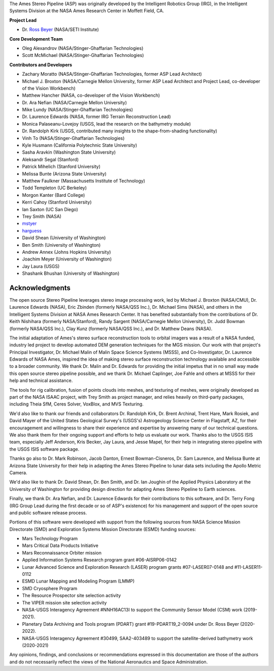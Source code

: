 The Ames Stereo Pipeline (ASP) was originally developed by the
Intelligent Robotics Group (IRG), in the Intelligent Systems Division
at the NASA Ames Research Center in Moffett Field, CA. 

**Project Lead**

- Dr. `Ross Beyer <https://github.com/rbeyer>`_ (NASA/SETI Institute)

**Core Development Team**

- Oleg Alexandrov (NASA/Stinger-Ghaffarian Technologies)
- Scott McMichael (NASA/Stinger-Ghaffarian Technologies)

**Contributors and Developers**

- Zachary Moratto (NASA/Stinger-Ghaffarian Technologies, former ASP Lead Architect)
- Michael J. Broxton (NASA/Carnegie Mellon University, former ASP Lead Architect
  and Project Lead, co-developer of the Vision Workbench)
- Matthew Hancher (NASA, co-developer of the Vision Workbench)
- Dr. Ara Nefian (NASA/Carnegie Mellon University)
- Mike Lundy (NASA/Stinger-Ghaffarian Technologies)
- Dr. Laurence Edwards (NASA, former IRG Terrain Reconstruction Lead)
- Monica Palaseanu-Lovejoy (USGS, lead the research on the bathymetry module)
- Dr. Randolph Kirk (USGS, contributed many insights to the shape-from-shading functionality)
- Vinh To (NASA/Stinger-Ghaffarian Technologies)
- Kyle Husmann (California Polytechnic State University)
- Sasha Aravkin (Washington State University)
- Aleksandr Segal (Stanford)
- Patrick Mihelich (Stanford University)
- Melissa Bunte (Arizona State University)
- Matthew Faulkner (Massachusetts Institute of Technology)
- Todd Templeton (UC Berkeley)
- Morgon Kanter (Bard College)
- Kerri Cahoy (Stanford University) 
- Ian Saxton (UC San Diego)
- Trey Smith (NASA)
- `mstyer <https://github.com/mstyer>`_
- `harguess <https://github.com/harguess>`_
- David Shean (University of Washington)
- Ben Smith (University of Washington)
- Andrew Annex (Johns Hopkins University)
- Joachim Meyer (University of Washington)
- Jay Laura (USGS)
- Shashank Bhushan (University of Washington)

Acknowledgments
---------------

The open source Stereo Pipeline leverages stereo image processing
work, led by Michael J. Broxton (NASA/CMU), Dr. Laurence Edwards
(NASA), Eric Zbinden (formerly NASA/QSS Inc.), Dr. Michael Sims
(NASA), and others in the Intelligent Systems Division at NASA Ames
Research Center. It has benefited substantially from the contributions
of Dr. Keith Nishihara (formerly NASA/Stanford), Randy Sargent
(NASA/Carnegie Mellon University), Dr. Judd Bowman (formerly NASA/QSS
Inc.), Clay Kunz (formerly NASA/QSS Inc.), and Dr. Matthew Deans
(NASA).

The initial adaptation of Ames's stereo surface reconstruction tools to
orbital imagers was a result of a NASA funded, industry led project to
develop automated DEM generation techniques for the MGS mission. Our
work with that project's Principal Investigator, Dr. Michael Malin of
Malin Space Science Systems (MSSS), and Co-Investigator, Dr. Laurence
Edwards of NASA Ames, inspired the idea of making stereo surface
reconstruction technology available and accessible to a broader
community. We thank Dr. Malin and Dr. Edwards for providing the initial
impetus that in no small way made this open source stereo pipeline
possible, and we thank Dr. Michael Caplinger, Joe Fahle and others at
MSSS for their help and technical assistance.

The tools for rig calibration, fusion of points clouds into meshes,
and texturing of meshes, were originally developed as part of the NASA
ISAAC project, with Trey Smith as project manager, and relies heavily
on third-party packages, including Theia SfM, Ceres Solver, VoxBlox,
and MVS Texturing.

We'd also like to thank our friends and collaborators Dr. Randolph
Kirk, Dr. Brent Archinal, Trent Hare, Mark Rosiek, and David Mayer
of the United States Geological Survey's (USGS's) Astrogeology
Science Center in Flagstaff, AZ, for their encouragement and
willingness to share their experience and expertise by answering
many of our technical questions. We also thank them for their ongoing
support and efforts to help us evaluate our work. Thanks also to
the USGS ISIS team, especially Jeff Anderson, Kris Becker, Jay
Laura, and Jesse Mapel, for their help in integrating stereo pipeline
with the USGS ISIS software package.

Thanks go also to Dr. Mark Robinson, Jacob Danton, Ernest
Bowman-Cisneros, Dr. Sam Laurence, and Melissa Bunte at Arizona
State University for their help in adapting the Ames Stereo Pipeline
to lunar data sets including the Apollo Metric Camera.

We'd also like to thank Dr. David Shean, Dr. Ben Smith, and Dr. Ian
Joughin of the Applied Physics Laboratory at the University of
Washington for providing design direction for adapting Ames Stereo
Pipeline to Earth sciences.

Finally, we thank Dr. Ara Nefian, and Dr. Laurence Edwards for their
contributions to this software, and Dr. Terry Fong (IRG Group Lead
during the first decade or so of ASP's existence) for his management
and support of the open source and public software release process.

Portions of this software were developed with support from the
following sources from NASA Science Mission Directorate (SMD) and
Exploration Systems Mission Directorate (ESMD) funding sources:

- Mars Technology Program
- Mars Critical Data Products Initiative 
- Mars Reconnaissance Orbiter mission
- Applied Information Systems Research program grant #06-AISRP06-0142
- Lunar Advanced Science and Exploration Research (LASER) program grants 
  #07-LASER07-0148 and #11-LASER11-0112
- ESMD Lunar Mapping and Modeling Program (LMMP)
- SMD Cryosphere Program
- The Resource Prospector site selection activity
- The VIPER mission site selection activity
- NASA-USGS Interagency Agreement #NNH16AC13I to support the Community 
  Sensor Model (CSM) work (2019-2021).
- Planetary Data Archiving and Tools program (PDART) grant #19-PDART19_2-0094
  under Dr. Ross Beyer (2020-2022).
- NASA-USGS Interagency Agreement #30499, SAA2-403489 to support the satellite-derived
  bathymetry work (2020-2021)

Any opinions, findings, and conclusions or recommendations expressed in
this documentation are those of the authors and do not necessarily
reflect the views of the National Aeronautics and Space Administration.
